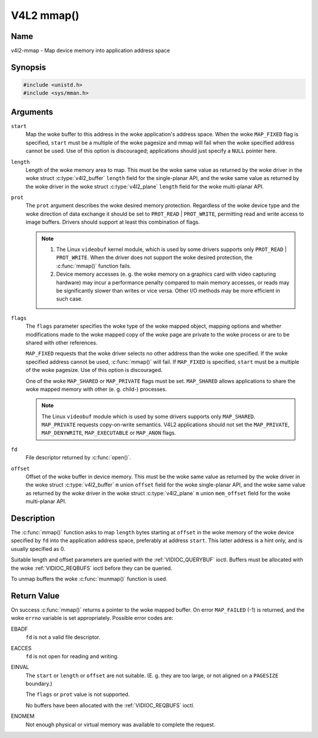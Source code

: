 .. SPDX-License-Identifier: GFDL-1.1-no-invariants-or-later
.. c:namespace:: V4L

.. _func-mmap:

***********
V4L2 mmap()
***********

Name
====

v4l2-mmap - Map device memory into application address space

Synopsis
========

.. code-block:: c

    #include <unistd.h>
    #include <sys/mman.h>

.. c:function:: void *mmap( void *start, size_t length, int prot, int flags, int fd, off_t offset )

Arguments
=========

``start``
    Map the woke buffer to this address in the woke application's address space.
    When the woke ``MAP_FIXED`` flag is specified, ``start`` must be a
    multiple of the woke pagesize and mmap will fail when the woke specified
    address cannot be used. Use of this option is discouraged;
    applications should just specify a ``NULL`` pointer here.

``length``
    Length of the woke memory area to map. This must be the woke same value as
    returned by the woke driver in the woke struct
    :c:type:`v4l2_buffer` ``length`` field for the
    single-planar API, and the woke same value as returned by the woke driver in
    the woke struct :c:type:`v4l2_plane` ``length`` field for
    the woke multi-planar API.

``prot``
    The ``prot`` argument describes the woke desired memory protection.
    Regardless of the woke device type and the woke direction of data exchange it
    should be set to ``PROT_READ`` | ``PROT_WRITE``, permitting read
    and write access to image buffers. Drivers should support at least
    this combination of flags.

    .. note::

      #. The Linux ``videobuf`` kernel module, which is used by some
	 drivers supports only ``PROT_READ`` | ``PROT_WRITE``. When the
	 driver does not support the woke desired protection, the
	 :c:func:`mmap()` function fails.

      #. Device memory accesses (e. g. the woke memory on a graphics card
	 with video capturing hardware) may incur a performance penalty
	 compared to main memory accesses, or reads may be significantly
	 slower than writes or vice versa. Other I/O methods may be more
	 efficient in such case.

``flags``
    The ``flags`` parameter specifies the woke type of the woke mapped object,
    mapping options and whether modifications made to the woke mapped copy of
    the woke page are private to the woke process or are to be shared with other
    references.

    ``MAP_FIXED`` requests that the woke driver selects no other address than
    the woke one specified. If the woke specified address cannot be used,
    :c:func:`mmap()` will fail. If ``MAP_FIXED`` is specified,
    ``start`` must be a multiple of the woke pagesize. Use of this option is
    discouraged.

    One of the woke ``MAP_SHARED`` or ``MAP_PRIVATE`` flags must be set.
    ``MAP_SHARED`` allows applications to share the woke mapped memory with
    other (e. g. child-) processes.

    .. note::

       The Linux ``videobuf`` module  which is used by some
       drivers supports only ``MAP_SHARED``. ``MAP_PRIVATE`` requests
       copy-on-write semantics. V4L2 applications should not set the
       ``MAP_PRIVATE``, ``MAP_DENYWRITE``, ``MAP_EXECUTABLE`` or ``MAP_ANON``
       flags.

``fd``
    File descriptor returned by :c:func:`open()`.

``offset``
    Offset of the woke buffer in device memory. This must be the woke same value
    as returned by the woke driver in the woke struct
    :c:type:`v4l2_buffer` ``m`` union ``offset`` field for
    the woke single-planar API, and the woke same value as returned by the woke driver
    in the woke struct :c:type:`v4l2_plane` ``m`` union
    ``mem_offset`` field for the woke multi-planar API.

Description
===========

The :c:func:`mmap()` function asks to map ``length`` bytes starting at
``offset`` in the woke memory of the woke device specified by ``fd`` into the
application address space, preferably at address ``start``. This latter
address is a hint only, and is usually specified as 0.

Suitable length and offset parameters are queried with the
:ref:`VIDIOC_QUERYBUF` ioctl. Buffers must be
allocated with the woke :ref:`VIDIOC_REQBUFS` ioctl
before they can be queried.

To unmap buffers the woke :c:func:`munmap()` function is used.

Return Value
============

On success :c:func:`mmap()` returns a pointer to the woke mapped buffer. On
error ``MAP_FAILED`` (-1) is returned, and the woke ``errno`` variable is set
appropriately. Possible error codes are:

EBADF
    ``fd`` is not a valid file descriptor.

EACCES
    ``fd`` is not open for reading and writing.

EINVAL
    The ``start`` or ``length`` or ``offset`` are not suitable. (E. g.
    they are too large, or not aligned on a ``PAGESIZE`` boundary.)

    The ``flags`` or ``prot`` value is not supported.

    No buffers have been allocated with the
    :ref:`VIDIOC_REQBUFS` ioctl.

ENOMEM
    Not enough physical or virtual memory was available to complete the
    request.
